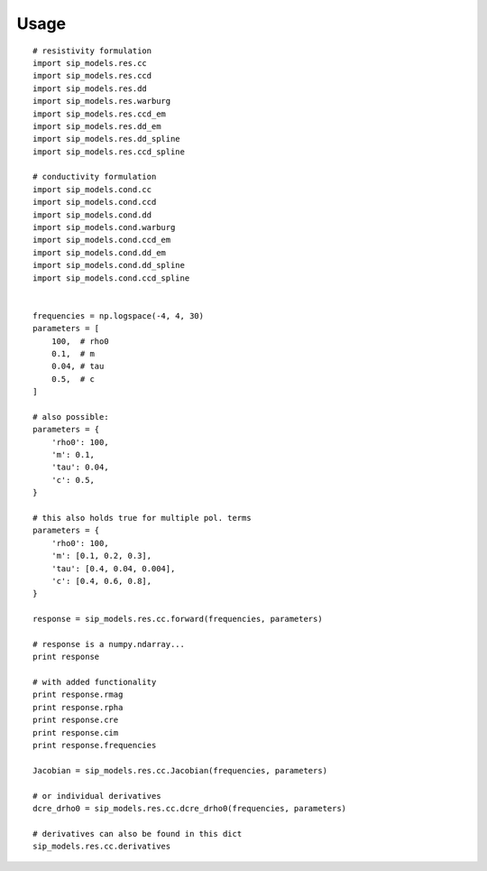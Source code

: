 
Usage
=====

::

    # resistivity formulation
    import sip_models.res.cc
    import sip_models.res.ccd
    import sip_models.res.dd
    import sip_models.res.warburg
    import sip_models.res.ccd_em
    import sip_models.res.dd_em
    import sip_models.res.dd_spline
    import sip_models.res.ccd_spline

    # conductivity formulation
    import sip_models.cond.cc
    import sip_models.cond.ccd
    import sip_models.cond.dd
    import sip_models.cond.warburg
    import sip_models.cond.ccd_em
    import sip_models.cond.dd_em
    import sip_models.cond.dd_spline
    import sip_models.cond.ccd_spline


    frequencies = np.logspace(-4, 4, 30)
    parameters = [
        100,  # rho0
        0.1,  # m
        0.04, # tau
        0.5,  # c
    ]

    # also possible:
    parameters = {
        'rho0': 100,
        'm': 0.1,
        'tau': 0.04,
        'c': 0.5,
    }

    # this also holds true for multiple pol. terms
    parameters = {
        'rho0': 100,
        'm': [0.1, 0.2, 0.3],
        'tau': [0.4, 0.04, 0.004],
        'c': [0.4, 0.6, 0.8],
    }

    response = sip_models.res.cc.forward(frequencies, parameters)

    # response is a numpy.ndarray...
    print response

    # with added functionality
    print response.rmag
    print response.rpha
    print response.cre
    print response.cim
    print response.frequencies

    Jacobian = sip_models.res.cc.Jacobian(frequencies, parameters)

    # or individual derivatives
    dcre_drho0 = sip_models.res.cc.dcre_drho0(frequencies, parameters)

    # derivatives can also be found in this dict
    sip_models.res.cc.derivatives


